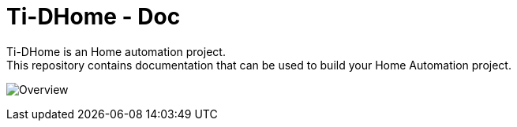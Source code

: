 = Ti-DHome - Doc

Ti-DHome is an Home automation project. +
This repository contains documentation that can be used to build your Home Automation project.


image:src/main/adoc/images/schema-architecture.png?raw=true[Overview]
